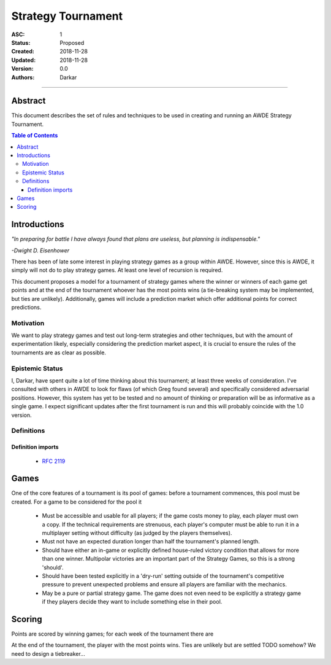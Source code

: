 .. _asc001:

====================================================================================================
Strategy Tournament
====================================================================================================

:ASC: 1
:Status: Proposed
:Created: 2018-11-28
:Updated: 2018-11-28
:Version: 0.0
:Authors:
         - Darkar

----------------------------------------------------------------------------------------------------

Abstract
====================================================================================================
This document describes the set of rules and techniques to be used in creating and running an AWDE
Strategy Tournament.

.. contents:: Table of Contents

Introductions
====================================================================================================
*"In preparing for battle I have always found that plans are useless, but planning is
indispensable."*

*-Dwight D. Eisenhower*

There has been of late some interest in playing strategy games as a group within AWDE. However, since
this is AWDE, it simply will not do to play strategy games. At least one level of recursion is
required.

This document proposes a model for a tournament of strategy games where the winner or winners of each
game get points and at the end of the tournament whoever has the most points wins (a tie-breaking
system may be implemented, but ties are unlikely). Additionally, games will include a prediction
market which offer additional points for correct predictions.


Motivation
----------------------------------------------------------------------------------------------------
We want to play strategy games and test out long-term strategies and other techniques, but with the
amount of experimentation likely, especially considering the prediction market aspect, it is crucial
to ensure the rules of the tournaments are as clear as possible.

Epistemic Status
----------------------------------------------------------------------------------------------------
I, Darkar, have spent quite a lot of time thinking about this tournament; at least three weeks of
consideration. I've consulted with others in AWDE to look for flaws (of which Greg found several)
and specifically considered adversarial positions. However, this system has yet to be tested and no
amount of thinking or preparation will be as informative as a single game. I expect significant
updates after the first tournament is run and this will probably coincide with the 1.0 version.

Definitions
----------------------------------------------------------------------------------------------------

Definition imports
^^^^^^^^^^^^^^^^^^^^^^^^^^^^^^^^^^^^^^^^^^^^^^^^^^^^^^^^^^^^^^^^^^^^^^^^^^^^^^^^^^^^^^^^^^^^^^^^^^^^
    - `RFC 2119 <https://www.ietf.org/rfc/rfc2119.txt>`_

Games
====================================================================================================
One of the core features of a tournament is its pool of games: before a tournament commences, this
pool must be created. For a game to be considered for the pool it

  - Must be accessible and usable for all players; if the game costs money to play, each player must
    own a copy. If the technical requirements are strenuous, each player's computer must be able to
    run it in a multiplayer setting without difficulty (as judged by the players themselves).

  - Must not have an expected duration longer than half the tournament's planned length.

  - Should have either an in-game or explicitly defined house-ruled victory condition that allows for
    more than one winner. Multipolar victories are an important part of the Strategy Games, so this
    is a strong 'should'.

  - Should have been tested explicitly in a 'dry-run' setting outside of the tournament's competitive
    pressure to prevent unexpected problems and ensure all players are familiar with the mechanics.

  - May be a pure or partial strategy game. The game does not even need to be explicitly a strategy
    game if they players decide they want to include something else in their pool.

Scoring
====================================================================================================
Points are scored by winning games; for each week of the tournament there are 

At the end of the tournament, the player with the most points wins. Ties are unlikely but are
settled TODO somehow? We need to design a tiebreaker...
